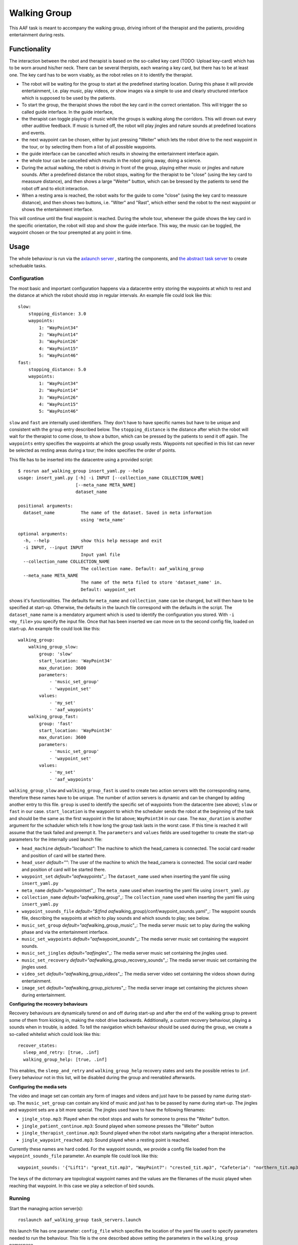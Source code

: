 Walking Group
=============

This AAF task is meant to accompany the walking group, driving infront
of the therapist and the patients, providing entertainment during rests.

Functionality
-------------

The interaction between the robot and therapist is based on the
so-called key card (TODO: Upload key-card) which has to be worn around
his/her neck. There can be several therpists, each wearing a key card,
but there has to be at least one. The key card has to be worn visably,
as the robot relies on it to identify the therapist.

-  The robot will be waiting for the group to start at the predefined
   starting location. During this phase it will provide entertainment,
   i.e. play music, play videos, or show images via a simple to use and
   clearly structured interface which is supposed to be used by the
   patients.
-  To start the group, the therapist shows the robot the key card in the
   correct orientation. This will trigger the so called guide interface.
   In the guide interface,
-  the therapist can toggle playing of music while the groups is walking
   along the corridors. This will drown out every other auditive
   feedback. If music is turned off, the robot will play jingles and
   nature sounds at predefined locations and events.
-  the next waypoint can be chosen, either by just pressing "Weiter"
   which lets the robot drive to the next waypoint in the tour, or by
   selecting them from a list of all possible waypoints.
-  the guide interface can be cancelled which results in showing the
   entertainment interface again.
-  the whole tour can be cancelled which results in the robot going
   away, doing a science.
-  During the actual walking, the robot is driving in front of the
   group, playing either music or jingles and nature sounds. After a
   predefined distance the robot stops, waiting for the therapist to be
   "close" (using the key card to meassure distance), and then shows a
   large "Weiter" button, which can be bressed by the patients to send
   the robot off and to elicit interaction.
-  When a resting area is reached, the robot waits for the guide to come
   "close" (using the key card to meassure distance), and then shows two
   buttons, i.e. "Witer" and "Rast", which either send the robot to the
   next waypoint or shows the entertainment interface.

This will continue until the final waypoint is reached. During the whole
tour, whenever the guide shows the key card in the specific orientation,
the robot will stop and show the guide interface. This way, the music
can be toggled, the waypoint chosen or the tour preempted at any point
in time.

Usage
-----

The whole behaviour is run via the `axlaunch
server <https://github.com/strands-project/strands_apps/tree/indigo-devel/roslaunch_axserver>`__
, starting the components, and `the abstract task
server <https://github.com/strands-project/strands_executive/blob/hydro-release/strands_executive_msgs/src/strands_executive_msgs/abstract_task_server.py>`__
to create scheduable tasks.

Configuration
~~~~~~~~~~~~~

The most basic and important configuration happens via a datacentre
entry storing the waypoints at which to rest and the distance at which
the robot should stop in regular intervals. An example file could look
like this:

::

    slow:
        stopping_distance: 3.0
        waypoints:
            1: "WayPoint34"
            2: "WayPoint14"
            3: "WayPoint26"
            4: "WayPoint15"
            5: "WayPoint46"
    fast:
        stopping_distance: 5.0
        waypoints:
            1: "WayPoint34"
            2: "WayPoint14"
            3: "WayPoint26"
            4: "WayPoint15"
            5: "WayPoint46"

``slow`` and ``fast`` are internally used identifiers. They don't have
to have specific names but have to be unique and consistent with the
``group`` entry described below. The ``stopping_distance`` is the
distance after which the robot will wait for the therapist to come
close, to show a button, which can be pressed by the patients to send it
off again. The ``waypoints`` entry specifies the waypoints at which the
group usually rests. Waypoints not specified in this list can never be
selected as resting areas during a tour; the index specifies the order
of points.

This file has to be inserted into the datacentre using a provided
script:

::

    $ rosrun aaf_walking_group insert_yaml.py --help
    usage: insert_yaml.py [-h] -i INPUT [--collection_name COLLECTION_NAME]
                          [--meta_name META_NAME]
                          dataset_name

    positional arguments:
      dataset_name          The name of the dataset. Saved in meta information
                            using 'meta_name'

    optional arguments:
      -h, --help            show this help message and exit
      -i INPUT, --input INPUT
                            Input yaml file
      --collection_name COLLECTION_NAME
                            The collection name. Default: aaf_walking_group
      --meta_name META_NAME
                            The name of the meta filed to store 'dataset_name' in.
                            Default: waypoint_set

shows it's functionalities. The defaults for ``meta_name`` and
``collection_name`` can be changed, but will then have to be specified
at start-up. Otherwise, the defaults in the launch file correspond with
the defaults in the script. The ``dataset_name`` name is a mendatory
argument which is used to identify the configuration you stored. With
``-i <my_file>`` you specify the input file. Once that has been inserted
we can move on to the second config file, loaded on start-up. An example
file could look like this:

::

    walking_group:
        walking_group_slow:
            group: 'slow'
            start_location: 'WayPoint34'
            max_duration: 3600
            parameters: 
                - 'music_set_group'
                - 'waypoint_set'
            values: 
                - 'my_set'
                - 'aaf_waypoints'
        walking_group_fast:
            group: 'fast'
            start_location: 'WayPoint34'
            max_duration: 3600
            parameters: 
                - 'music_set_group'
                - 'waypoint_set'
            values: 
                - 'my_set'
                - 'aaf_waypoints'

``walking_group_slow`` and ``walking_group_fast`` is used to create two
action servers with the corresponding name, therefore these names have
to be unique. The number of action servers is dynamic and can be changed
by adding another entry to this file. ``group`` is used to identify the
specific set of waypoints from the datacentre (see above); ``slow`` or
``fast`` in our case. ``start_location`` is the waypoint to which the
scheduler sends the robot at the beginning of the task and should be the
same as the first waypoint in the list above; ``WayPoint34`` in our
case. The ``max_duration`` is another argument for the schaduler which
tells it how long the group task lasts in the worst case. If this time
is reached it will assume that the task failed and preempt it. The
``parameters`` and ``values`` fields are used together to create the
start-up parameters for the internally used launch file:

-  ``head_machine`` *default="localhost"*: The machine to which the
   head\_camera is connected. The social card reader and position of
   card will be started there.
-  ``head_user`` *default=""*: The user of the machine to which the
   head\_camera is connected. The social card reader and position of
   card will be started there.
-  ``waypoint_set`` *default="aaf*\ waypoints"\_: The ``dataset_name``
   used when inserting the yaml file using ``insert_yaml.py``
-  ``meta_name`` *default="waypoint*\ set"\_: The ``meta_name`` used
   when inserting the yaml file using ``insert_yaml.py``
-  ``collection_name`` *default="aaf*\ walking\_group"\_: The
   ``collection_name`` used when inserting the yaml file using
   ``insert_yaml.py``
-  ``waypoint_sounds_file`` *default="$(find
   aaf*\ walking\_group)/conf/waypoint\_sounds.yaml"\_: The waypoint
   sounds file, describing the waypoints at which to play sounds and
   which sounds to play; see below.
-  ``music_set_group`` *default="aaf*\ walking\_group\_music"\_: The
   media server music set to play during the walking phase and via the
   entertainment interface.
-  ``music_set_waypoints`` *default="aaf*\ waypoint\_sounds"\_: The
   media server music set containing the waypoint sounds.
-  ``music_set_jingles`` *default="aaf*\ jingles"\_: The media server
   music set containing the jingles used.
-  ``music_set_recovery``
   *default="aaf*\ walking\_group\_recovery\_sounds"\_: The media server
   music set containing the jingles used.
-  ``video_set`` *default="aaf*\ walking\_group\_videos"\_: The media
   server video set containing the videos shown during entertainment.
-  ``image_set`` *default="aaf*\ walking\_group\_pictures"\_: The media
   server image set containing the pictures shown during entertainment.

**Configuring the recovery behaviours**

Recovery behaviours are dynamically turend on and off during start-up
and after the end of the walking group to prevent some of them from
kicking in, making the robot drive backwards. Additionally, a custom
recovery behaviour, playing a sounds when in trouble, is added. To tell
the navigation which behaviour should be used during the group, we
create a so-called whitelist which could look like this:

::

    recover_states:
      sleep_and_retry: [true, .inf]
      walking_group_help: [true, .inf]

This enables, the ``sleep_and_retry`` and ``walking_group_help``
recovery states and sets the possible retries to ``inf``. Every
behaviour not in this list, will be disabled during the group and
reenabled afterwards.

**Configuring the media sets**

The video and image set can contain any form of images and videos and
just have to be passed by name during start-up. The ``music_set_group``
can contain any kind of music and just has to be passed by name during
start-up. The jingles and waypoint sets are a bit more special. The
jingles used have to have the following filenames:

-  ``jingle_stop.mp3``: Played when the robot stops and waits for
   someone to press the "Weiter" button.
-  ``jingle_patient_continue.mp3``: Sound played when someone presses
   the "Weiter" button
-  ``jingle_therapist_continue.mp3``: Sound played when the robot starts
   navigating after a therapist interaction.
-  ``jingle_waypoint_reached.mp3``: Sound played when a resting point is
   reached.

Currently these names are hard coded. For the waypoint sounds, we
provide a config file loaded from the ``waypoint_sounds_file``
parameter. An example file could look like this:

::

    waypoint_sounds: '{"Lift1": "great_tit.mp3", "WayPoint7": "crested_tit.mp3", "Cafeteria": "northern_tit.mp3", "WayPoint8": "marsh_tit.mp3"}'

The keys of the dictornary are topological waypoint names and the values
are the filenames of the music played when reaching that waypoint. In
this case we play a selection of bird sounds.

Running
~~~~~~~

Start the managing action server(s):

::

    roslaunch aaf_walking_group task_servers.launch

this launch file has one parameter: ``config_file`` which specifies the
location of the yaml file used to specify parameters needed to run the
behaviour. This file is the one described above setting the parameters
in the ``walking_group`` namespace.

Once the launch file is started it provides the respective number of
action servers which have an empty goals since everything is defined in
the config file. These can easily be scheduled using the google calendar
interface since they inherit from `the abstract task
server <https://github.com/strands-project/strands_executive/blob/hydro-release/strands_executive_msgs/src/strands_executive_msgs/abstract_task_server.py>`__.
An example would be, using all the above config files, we have two
action servers, one called ``walking_group_slow`` and the other
``walking_group_fast``. By creating a new event in the google calendar
of the robot called either ``walking_group_slow`` or
``walking_group_fast`` it will schedule the task and start the specific
action server. No additional configuration required. This makes it easy
to schedule these events, the only thing that has to be observed is that
the actual time window is larger than the ``max_duration`` set in the
launch file. Otherwise the duration can be overridden in the calendar by
using yaml style arguments in the event description.

Component Behaviour
~~~~~~~~~~~~~~~~~~~

The actually started action servers don't do anything until they receive
a goal. When a new goal is sent, they \* start the necessary components
using the `axlaunch
server <https://github.com/strands-project/strands_apps/tree/indigo-devel/roslaunch_axserver>`__
\* start the task immediately after the components are launched.

After the task is preempted or successful, the components are stopped to
not use any memory or CPU if the task is not running.

The servers communicate via a topic if an instance of the walking group
is already running or not. When trying to start a second instance, e.g.
slow is already running and you want to start fast, the goal will be
abborted.

Testing
~~~~~~~

To start the statemachine, run above launch file and configuration. Use,
e.g.

::

    rosrun actionlib axclient.py /walking_group_fast

To emulate the therapist being close, publish:

::

    rostopic pub /socialCardReader/QSR_generator std_msgs/String "data: 'near'"

to emulate the therpist showing the key card in the specified
orientation, publish:

::

    rostopic pub /socialCardReader/commands std_msgs/String "data: 'PAUSE_WALK'"


